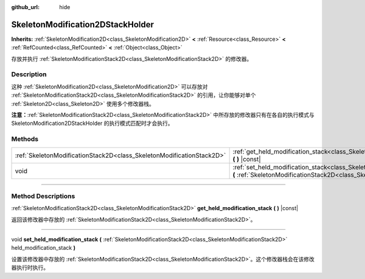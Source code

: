 :github_url: hide

.. DO NOT EDIT THIS FILE!!!
.. Generated automatically from Godot engine sources.
.. Generator: https://github.com/godotengine/godot/tree/master/doc/tools/make_rst.py.
.. XML source: https://github.com/godotengine/godot/tree/master/doc/classes/SkeletonModification2DStackHolder.xml.

.. _class_SkeletonModification2DStackHolder:

SkeletonModification2DStackHolder
=================================

**Inherits:** :ref:`SkeletonModification2D<class_SkeletonModification2D>` **<** :ref:`Resource<class_Resource>` **<** :ref:`RefCounted<class_RefCounted>` **<** :ref:`Object<class_Object>`

存放并执行 :ref:`SkeletonModificationStack2D<class_SkeletonModificationStack2D>` 的修改器。

.. rst-class:: classref-introduction-group

Description
-----------

这种 :ref:`SkeletonModification2D<class_SkeletonModification2D>` 可以存放对 :ref:`SkeletonModificationStack2D<class_SkeletonModificationStack2D>` 的引用，让你能够对单个 :ref:`Skeleton2D<class_Skeleton2D>` 使用多个修改器栈。

\ **注意：**\ :ref:`SkeletonModificationStack2D<class_SkeletonModificationStack2D>` 中所存放的修改器只有在各自的执行模式与 SkeletonModification2DStackHolder 的执行模式匹配时才会执行。

.. rst-class:: classref-reftable-group

Methods
-------

.. table::
   :widths: auto

   +-----------------------------------------------------------------------+--------------------------------------------------------------------------------------------------------------------------------------------------------------------------------------------------------------------------+
   | :ref:`SkeletonModificationStack2D<class_SkeletonModificationStack2D>` | :ref:`get_held_modification_stack<class_SkeletonModification2DStackHolder_method_get_held_modification_stack>` **(** **)** |const|                                                                                       |
   +-----------------------------------------------------------------------+--------------------------------------------------------------------------------------------------------------------------------------------------------------------------------------------------------------------------+
   | void                                                                  | :ref:`set_held_modification_stack<class_SkeletonModification2DStackHolder_method_set_held_modification_stack>` **(** :ref:`SkeletonModificationStack2D<class_SkeletonModificationStack2D>` held_modification_stack **)** |
   +-----------------------------------------------------------------------+--------------------------------------------------------------------------------------------------------------------------------------------------------------------------------------------------------------------------+

.. rst-class:: classref-section-separator

----

.. rst-class:: classref-descriptions-group

Method Descriptions
-------------------

.. _class_SkeletonModification2DStackHolder_method_get_held_modification_stack:

.. rst-class:: classref-method

:ref:`SkeletonModificationStack2D<class_SkeletonModificationStack2D>` **get_held_modification_stack** **(** **)** |const|

返回该修改器中存放的 :ref:`SkeletonModificationStack2D<class_SkeletonModificationStack2D>`\ 。

.. rst-class:: classref-item-separator

----

.. _class_SkeletonModification2DStackHolder_method_set_held_modification_stack:

.. rst-class:: classref-method

void **set_held_modification_stack** **(** :ref:`SkeletonModificationStack2D<class_SkeletonModificationStack2D>` held_modification_stack **)**

设置该修改器中存放的 :ref:`SkeletonModificationStack2D<class_SkeletonModificationStack2D>`\ 。这个修改器栈会在该修改器执行时执行。

.. |virtual| replace:: :abbr:`virtual (This method should typically be overridden by the user to have any effect.)`
.. |const| replace:: :abbr:`const (This method has no side effects. It doesn't modify any of the instance's member variables.)`
.. |vararg| replace:: :abbr:`vararg (This method accepts any number of arguments after the ones described here.)`
.. |constructor| replace:: :abbr:`constructor (This method is used to construct a type.)`
.. |static| replace:: :abbr:`static (This method doesn't need an instance to be called, so it can be called directly using the class name.)`
.. |operator| replace:: :abbr:`operator (This method describes a valid operator to use with this type as left-hand operand.)`
.. |bitfield| replace:: :abbr:`BitField (This value is an integer composed as a bitmask of the following flags.)`
